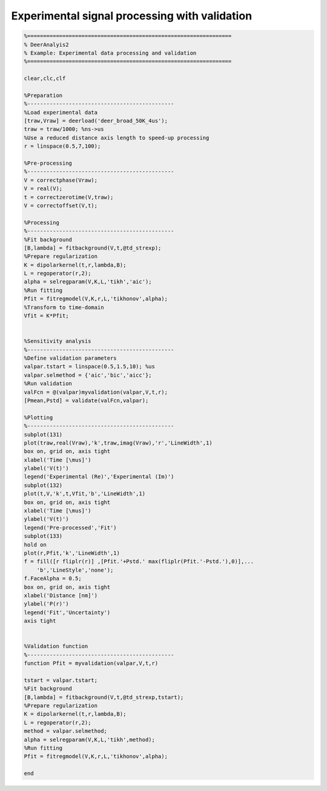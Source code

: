 .. highlight:: matlab
.. _example_basicvalidation:

****************************************************
Experimental signal processing with validation
****************************************************


.. code-block:: matlab

    %================================================================
    % DeerAnalyis2
    % Example: Experimental data processing and validation
    %================================================================

    clear,clc,clf

    %Preparation
    %----------------------------------------------
    %Load experimental data
    [traw,Vraw] = deerload('deer_broad_50K_4us');
    traw = traw/1000; %ns->us
    %Use a reduced distance axis length to speed-up processing
    r = linspace(0.5,7,100);

    %Pre-processing
    %----------------------------------------------
    V = correctphase(Vraw);
    V = real(V);
    t = correctzerotime(V,traw);
    V = correctoffset(V,t);

    %Processing
    %----------------------------------------------
    %Fit background
    [B,lambda] = fitbackground(V,t,@td_strexp);
    %Prepare regularization
    K = dipolarkernel(t,r,lambda,B);
    L = regoperator(r,2);
    alpha = selregparam(V,K,L,'tikh','aic');
    %Run fitting
    Pfit = fitregmodel(V,K,r,L,'tikhonov',alpha);
    %Transform to time-domain
    Vfit = K*Pfit;


    %Sensitivity analysis
    %----------------------------------------------
    %Define validation parameters
    valpar.tstart = linspace(0.5,1.5,10); %us
    valpar.selmethod = {'aic','bic','aicc'};
    %Run validation
    valFcn = @(valpar)myvalidation(valpar,V,t,r);
    [Pmean,Pstd] = validate(valFcn,valpar);

    %Plotting
    %----------------------------------------------
    subplot(131)
    plot(traw,real(Vraw),'k',traw,imag(Vraw),'r','LineWidth',1)
    box on, grid on, axis tight
    xlabel('Time [\mus]')
    ylabel('V(t)')
    legend('Experimental (Re)','Experimental (Im)')
    subplot(132)
    plot(t,V,'k',t,Vfit,'b','LineWidth',1)
    box on, grid on, axis tight
    xlabel('Time [\mus]')
    ylabel('V(t)')
    legend('Pre-processed','Fit')
    subplot(133)
    hold on
    plot(r,Pfit,'k','LineWidth',1)
    f = fill([r fliplr(r)] ,[Pfit.'+Pstd.' max(fliplr(Pfit.'-Pstd.'),0)],...
        'b','LineStyle','none');
    f.FaceAlpha = 0.5;
    box on, grid on, axis tight
    xlabel('Distance [nm]')
    ylabel('P(r)')
    legend('Fit','Uncertainty')
    axis tight


    %Validation function
    %----------------------------------------------
    function Pfit = myvalidation(valpar,V,t,r)

    tstart = valpar.tstart;
    %Fit background
    [B,lambda] = fitbackground(V,t,@td_strexp,tstart);
    %Prepare regularization
    K = dipolarkernel(t,r,lambda,B);
    L = regoperator(r,2);
    method = valpar.selmethod;
    alpha = selregparam(V,K,L,'tikh',method);
    %Run fitting
    Pfit = fitregmodel(V,K,r,L,'tikhonov',alpha);

    end

.. figure:: ../images/example_basicvalidation.svg
    :align: center